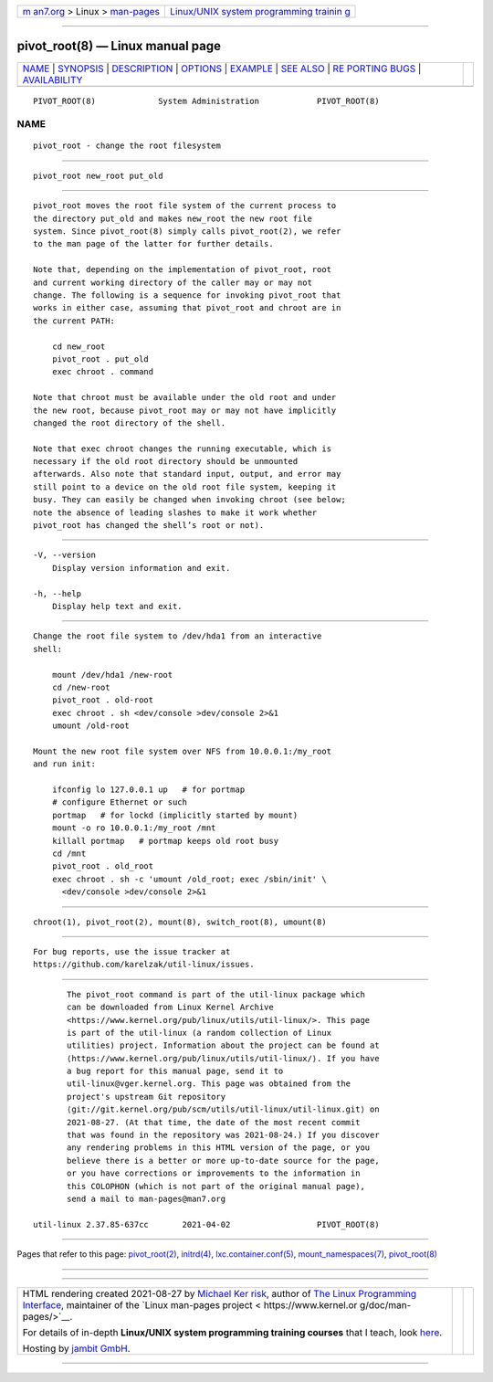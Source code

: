 .. container:: page-top

.. container:: nav-bar

   +----------------------------------+----------------------------------+
   | `m                               | `Linux/UNIX system programming   |
   | an7.org <../../../index.html>`__ | trainin                          |
   | > Linux >                        | g <http://man7.org/training/>`__ |
   | `man-pages <../index.html>`__    |                                  |
   +----------------------------------+----------------------------------+

--------------

pivot_root(8) — Linux manual page
=================================

+-----------------------------------+-----------------------------------+
| `NAME <#NAME>`__ \|               |                                   |
| `SYNOPSIS <#SYNOPSIS>`__ \|       |                                   |
| `DESCRIPTION <#DESCRIPTION>`__ \| |                                   |
| `OPTIONS <#OPTIONS>`__ \|         |                                   |
| `EXAMPLE <#EXAMPLE>`__ \|         |                                   |
| `SEE ALSO <#SEE_ALSO>`__ \|       |                                   |
| `RE                               |                                   |
| PORTING BUGS <#REPORTING_BUGS>`__ |                                   |
| \|                                |                                   |
| `AVAILABILITY <#AVAILABILITY>`__  |                                   |
+-----------------------------------+-----------------------------------+
| .. container:: man-search-box     |                                   |
+-----------------------------------+-----------------------------------+

::

   PIVOT_ROOT(8)             System Administration            PIVOT_ROOT(8)

NAME
-------------------------------------------------

::

          pivot_root - change the root filesystem


---------------------------------------------------------

::

          pivot_root new_root put_old


---------------------------------------------------------------

::

          pivot_root moves the root file system of the current process to
          the directory put_old and makes new_root the new root file
          system. Since pivot_root(8) simply calls pivot_root(2), we refer
          to the man page of the latter for further details.

          Note that, depending on the implementation of pivot_root, root
          and current working directory of the caller may or may not
          change. The following is a sequence for invoking pivot_root that
          works in either case, assuming that pivot_root and chroot are in
          the current PATH:

              cd new_root
              pivot_root . put_old
              exec chroot . command

          Note that chroot must be available under the old root and under
          the new root, because pivot_root may or may not have implicitly
          changed the root directory of the shell.

          Note that exec chroot changes the running executable, which is
          necessary if the old root directory should be unmounted
          afterwards. Also note that standard input, output, and error may
          still point to a device on the old root file system, keeping it
          busy. They can easily be changed when invoking chroot (see below;
          note the absence of leading slashes to make it work whether
          pivot_root has changed the shell’s root or not).


-------------------------------------------------------

::

          -V, --version
              Display version information and exit.

          -h, --help
              Display help text and exit.


-------------------------------------------------------

::

          Change the root file system to /dev/hda1 from an interactive
          shell:

              mount /dev/hda1 /new-root
              cd /new-root
              pivot_root . old-root
              exec chroot . sh <dev/console >dev/console 2>&1
              umount /old-root

          Mount the new root file system over NFS from 10.0.0.1:/my_root
          and run init:

              ifconfig lo 127.0.0.1 up   # for portmap
              # configure Ethernet or such
              portmap   # for lockd (implicitly started by mount)
              mount -o ro 10.0.0.1:/my_root /mnt
              killall portmap   # portmap keeps old root busy
              cd /mnt
              pivot_root . old_root
              exec chroot . sh -c 'umount /old_root; exec /sbin/init' \
                <dev/console >dev/console 2>&1


---------------------------------------------------------

::

          chroot(1), pivot_root(2), mount(8), switch_root(8), umount(8)


---------------------------------------------------------------------

::

          For bug reports, use the issue tracker at
          https://github.com/karelzak/util-linux/issues.


-----------------------------------------------------------------

::

          The pivot_root command is part of the util-linux package which
          can be downloaded from Linux Kernel Archive
          <https://www.kernel.org/pub/linux/utils/util-linux/>. This page
          is part of the util-linux (a random collection of Linux
          utilities) project. Information about the project can be found at
          ⟨https://www.kernel.org/pub/linux/utils/util-linux/⟩. If you have
          a bug report for this manual page, send it to
          util-linux@vger.kernel.org. This page was obtained from the
          project's upstream Git repository
          ⟨git://git.kernel.org/pub/scm/utils/util-linux/util-linux.git⟩ on
          2021-08-27. (At that time, the date of the most recent commit
          that was found in the repository was 2021-08-24.) If you discover
          any rendering problems in this HTML version of the page, or you
          believe there is a better or more up-to-date source for the page,
          or you have corrections or improvements to the information in
          this COLOPHON (which is not part of the original manual page),
          send a mail to man-pages@man7.org

   util-linux 2.37.85-637cc       2021-04-02                  PIVOT_ROOT(8)

--------------

Pages that refer to this page:
`pivot_root(2) <../man2/pivot_root.2.html>`__, 
`initrd(4) <../man4/initrd.4.html>`__, 
`lxc.container.conf(5) <../man5/lxc.container.conf.5.html>`__, 
`mount_namespaces(7) <../man7/mount_namespaces.7.html>`__, 
`pivot_root(8) <../man8/pivot_root.8.html>`__

--------------

--------------

.. container:: footer

   +-----------------------+-----------------------+-----------------------+
   | HTML rendering        |                       | |Cover of TLPI|       |
   | created 2021-08-27 by |                       |                       |
   | `Michael              |                       |                       |
   | Ker                   |                       |                       |
   | risk <https://man7.or |                       |                       |
   | g/mtk/index.html>`__, |                       |                       |
   | author of `The Linux  |                       |                       |
   | Programming           |                       |                       |
   | Interface <https:     |                       |                       |
   | //man7.org/tlpi/>`__, |                       |                       |
   | maintainer of the     |                       |                       |
   | `Linux man-pages      |                       |                       |
   | project <             |                       |                       |
   | https://www.kernel.or |                       |                       |
   | g/doc/man-pages/>`__. |                       |                       |
   |                       |                       |                       |
   | For details of        |                       |                       |
   | in-depth **Linux/UNIX |                       |                       |
   | system programming    |                       |                       |
   | training courses**    |                       |                       |
   | that I teach, look    |                       |                       |
   | `here <https://ma     |                       |                       |
   | n7.org/training/>`__. |                       |                       |
   |                       |                       |                       |
   | Hosting by `jambit    |                       |                       |
   | GmbH                  |                       |                       |
   | <https://www.jambit.c |                       |                       |
   | om/index_en.html>`__. |                       |                       |
   +-----------------------+-----------------------+-----------------------+

--------------

.. container:: statcounter

   |Web Analytics Made Easy - StatCounter|

.. |Cover of TLPI| image:: https://man7.org/tlpi/cover/TLPI-front-cover-vsmall.png
   :target: https://man7.org/tlpi/
.. |Web Analytics Made Easy - StatCounter| image:: https://c.statcounter.com/7422636/0/9b6714ff/1/
   :class: statcounter
   :target: https://statcounter.com/

